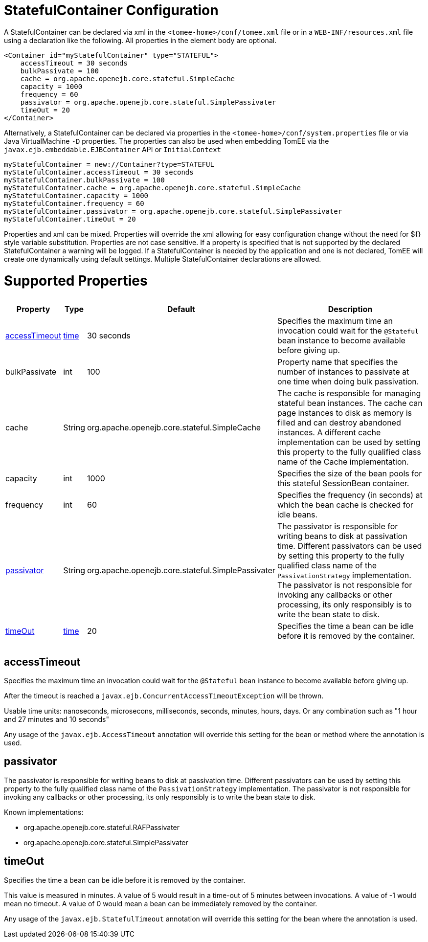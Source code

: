 = StatefulContainer Configuration

A StatefulContainer can be declared via xml in the `<tomee-home>/conf/tomee.xml` file or in a `WEB-INF/resources.xml` file using a declaration like the following.
All properties in the element body are optional.

 <Container id="myStatefulContainer" type="STATEFUL">
     accessTimeout = 30 seconds
     bulkPassivate = 100
     cache = org.apache.openejb.core.stateful.SimpleCache
     capacity = 1000
     frequency = 60
     passivator = org.apache.openejb.core.stateful.SimplePassivater
     timeOut = 20
 </Container>

Alternatively, a StatefulContainer can be declared via properties in the `<tomee-home>/conf/system.properties` file or via Java VirtualMachine `-D` properties.
The properties can also be used when embedding TomEE via the `javax.ejb.embeddable.EJBContainer` API or `InitialContext`

 myStatefulContainer = new://Container?type=STATEFUL
 myStatefulContainer.accessTimeout = 30 seconds
 myStatefulContainer.bulkPassivate = 100
 myStatefulContainer.cache = org.apache.openejb.core.stateful.SimpleCache
 myStatefulContainer.capacity = 1000
 myStatefulContainer.frequency = 60
 myStatefulContainer.passivator = org.apache.openejb.core.stateful.SimplePassivater
 myStatefulContainer.timeOut = 20

Properties and xml can be mixed.
Properties will override the xml allowing for easy configuration change without the need for ${} style variable substitution.
Properties are not case sensitive.
If a property is specified that is not supported by the declared StatefulContainer a warning will be logged.
If a StatefulContainer is needed by the application and one is not declared, TomEE will create one dynamically using default settings.
Multiple StatefulContainer declarations are allowed.

= Supported Properties+++<table>++++++<tr>++++++<th>+++Property+++</th>+++
+++<th>+++Type+++</th>+++
+++<th>+++Default+++</th>+++
+++<th>+++Description+++</th>++++++</tr>+++
+++<tr>++++++<td>++++++<a href="#accessTimeout">+++accessTimeout+++</a>++++++</td>+++
  +++<td>++++++<a href="configuring-durations.html">+++time+++</a>++++++</td>+++
  +++<td>+++30&nbsp;seconds+++</td>+++
  +++<td>+++Specifies the maximum time an invocation could wait for the
`@Stateful` bean instance to become available before giving up.+++</td>++++++</tr>+++
+++<tr>++++++<td>+++bulkPassivate+++</td>+++
  +++<td>+++int+++</td>+++
  +++<td>+++100+++</td>+++
  +++<td>+++Property name that specifies the number of instances
to passivate at one time when doing bulk passivation.+++</td>++++++</tr>+++
+++<tr>++++++<td>+++cache+++</td>+++
  +++<td>+++String+++</td>+++
  +++<td>+++org.apache.openejb.core.stateful.SimpleCache+++</td>+++
  +++<td>+++The cache is responsible for managing stateful bean
instances.  The cache can page instances to disk as memory
is filled and can destroy abandoned instances.  A different
cache implementation can be used by setting this property
to the fully qualified class name of the Cache implementation.+++</td>++++++</tr>+++
+++<tr>++++++<td>+++capacity+++</td>+++
  +++<td>+++int+++</td>+++
  +++<td>+++1000+++</td>+++
  +++<td>+++Specifies the size of the bean pools for this
stateful SessionBean container.+++</td>++++++</tr>+++
+++<tr>++++++<td>+++frequency+++</td>+++
  +++<td>+++int+++</td>+++
  +++<td>+++60+++</td>+++
  +++<td>+++Specifies the frequency (in seconds) at which the bean cache is checked for
idle beans.+++</td>++++++</tr>+++
+++<tr>++++++<td>++++++<a href="#passivator">+++passivator+++</a>++++++</td>+++
  +++<td>+++String+++</td>+++
  +++<td>+++org.apache.openejb.core.stateful.SimplePassivater+++</td>+++
  +++<td>+++The passivator is responsible for writing beans to disk
at passivation time. Different passivators can be used
by setting this property to the fully qualified class name
of the `PassivationStrategy` implementation. The passivator
is not responsible for invoking any callbacks or other
processing, its only responsibly is to write the bean state
to disk.+++</td>++++++</tr>+++
+++<tr>++++++<td>++++++<a href="#timeOut">+++timeOut+++</a>++++++</td>+++
  +++<td>++++++<a href="configuring-durations.html">+++time+++</a>++++++</td>+++
  +++<td>+++20+++</td>+++
  +++<td>+++Specifies the time a bean can be idle before it is removed by the container.+++</td>++++++</tr>++++++</table>+++

+++<a name="accessTimeout">++++++</a>+++

== accessTimeout

Specifies the maximum time an invocation could wait for the `@Stateful` bean instance to become available before giving up.

After the timeout is reached a `javax.ejb.ConcurrentAccessTimeoutException` will be thrown.

Usable time units: nanoseconds, microsecons, milliseconds, seconds, minutes, hours, days.
Or any combination such as "1 hour and 27 minutes and 10 seconds"

Any usage of the `javax.ejb.AccessTimeout` annotation will override this setting for the bean or method where the annotation is used.

+++<a name="passivator">++++++</a>+++

== passivator

The passivator is responsible for writing beans to disk at passivation time.
Different passivators can be used by setting this property to the fully qualified class name of the `PassivationStrategy` implementation.
The passivator is not responsible for invoking any callbacks or other processing, its only responsibly is to write the bean state to disk.

Known implementations:

* org.apache.openejb.core.stateful.RAFPassivater
* org.apache.openejb.core.stateful.SimplePassivater

+++<a name="timeOut">++++++</a>+++

== timeOut

Specifies the time a bean can be idle before it is removed by the container.

This value is measured in minutes.
A value of 5 would result in a time-out of 5 minutes between invocations.
A value of -1 would mean no timeout.
A value of 0 would mean a bean can be immediately removed by the container.

Any usage of the `javax.ejb.StatefulTimeout` annotation will override this setting for the bean where the annotation is used.
